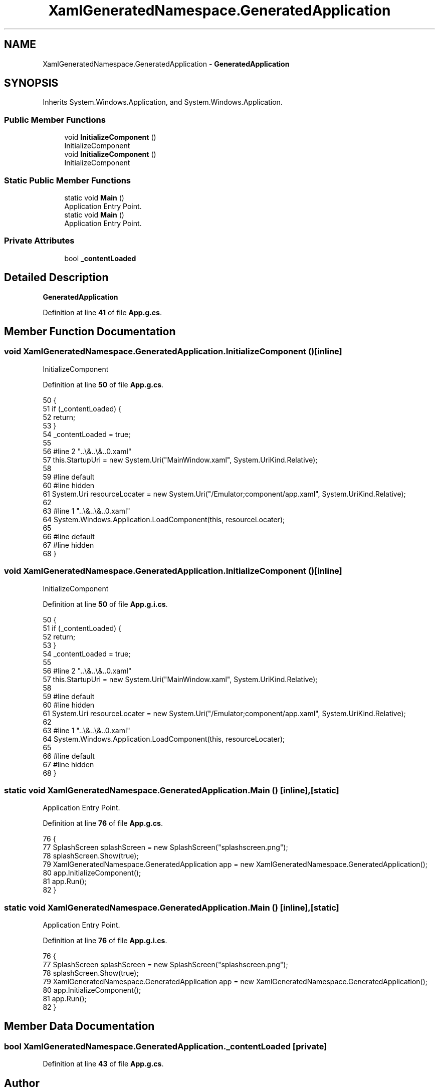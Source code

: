 .TH "XamlGeneratedNamespace.GeneratedApplication" 3 "Sat Sep 24 2022" "Version beta" "WolfNet 6502 WorkBench Computer Emulator" \" -*- nroff -*-
.ad l
.nh
.SH NAME
XamlGeneratedNamespace.GeneratedApplication \- \fBGeneratedApplication\fP   

.SH SYNOPSIS
.br
.PP
.PP
Inherits System\&.Windows\&.Application, and System\&.Windows\&.Application\&.
.SS "Public Member Functions"

.in +1c
.ti -1c
.RI "void \fBInitializeComponent\fP ()"
.br
.RI "InitializeComponent  "
.ti -1c
.RI "void \fBInitializeComponent\fP ()"
.br
.RI "InitializeComponent  "
.in -1c
.SS "Static Public Member Functions"

.in +1c
.ti -1c
.RI "static void \fBMain\fP ()"
.br
.RI "Application Entry Point\&.  "
.ti -1c
.RI "static void \fBMain\fP ()"
.br
.RI "Application Entry Point\&.  "
.in -1c
.SS "Private Attributes"

.in +1c
.ti -1c
.RI "bool \fB_contentLoaded\fP"
.br
.in -1c
.SH "Detailed Description"
.PP 
\fBGeneratedApplication\fP  
.PP
Definition at line \fB41\fP of file \fBApp\&.g\&.cs\fP\&.
.SH "Member Function Documentation"
.PP 
.SS "void XamlGeneratedNamespace\&.GeneratedApplication\&.InitializeComponent ()\fC [inline]\fP"

.PP
InitializeComponent  
.PP
Definition at line \fB50\fP of file \fBApp\&.g\&.cs\fP\&.
.PP
.nf
50                                           {
51             if (_contentLoaded) {
52                 return;
53             }
54             _contentLoaded = true;
55             
56             #line 2 "\&.\&.\\&.\&.\\&.\&.\App\&.xaml"
57             this\&.StartupUri = new System\&.Uri("MainWindow\&.xaml", System\&.UriKind\&.Relative);
58             
59             #line default
60             #line hidden
61             System\&.Uri resourceLocater = new System\&.Uri("/Emulator;component/app\&.xaml", System\&.UriKind\&.Relative);
62             
63             #line 1 "\&.\&.\\&.\&.\\&.\&.\App\&.xaml"
64             System\&.Windows\&.Application\&.LoadComponent(this, resourceLocater);
65             
66             #line default
67             #line hidden
68         }
.fi
.SS "void XamlGeneratedNamespace\&.GeneratedApplication\&.InitializeComponent ()\fC [inline]\fP"

.PP
InitializeComponent  
.PP
Definition at line \fB50\fP of file \fBApp\&.g\&.i\&.cs\fP\&.
.PP
.nf
50                                           {
51             if (_contentLoaded) {
52                 return;
53             }
54             _contentLoaded = true;
55             
56             #line 2 "\&.\&.\\&.\&.\\&.\&.\App\&.xaml"
57             this\&.StartupUri = new System\&.Uri("MainWindow\&.xaml", System\&.UriKind\&.Relative);
58             
59             #line default
60             #line hidden
61             System\&.Uri resourceLocater = new System\&.Uri("/Emulator;component/app\&.xaml", System\&.UriKind\&.Relative);
62             
63             #line 1 "\&.\&.\\&.\&.\\&.\&.\App\&.xaml"
64             System\&.Windows\&.Application\&.LoadComponent(this, resourceLocater);
65             
66             #line default
67             #line hidden
68         }
.fi
.SS "static void XamlGeneratedNamespace\&.GeneratedApplication\&.Main ()\fC [inline]\fP, \fC [static]\fP"

.PP
Application Entry Point\&.  
.PP
Definition at line \fB76\fP of file \fBApp\&.g\&.cs\fP\&.
.PP
.nf
76                                   {
77             SplashScreen splashScreen = new SplashScreen("splashscreen\&.png");
78             splashScreen\&.Show(true);
79             XamlGeneratedNamespace\&.GeneratedApplication app = new XamlGeneratedNamespace\&.GeneratedApplication();
80             app\&.InitializeComponent();
81             app\&.Run();
82         }
.fi
.SS "static void XamlGeneratedNamespace\&.GeneratedApplication\&.Main ()\fC [inline]\fP, \fC [static]\fP"

.PP
Application Entry Point\&.  
.PP
Definition at line \fB76\fP of file \fBApp\&.g\&.i\&.cs\fP\&.
.PP
.nf
76                                   {
77             SplashScreen splashScreen = new SplashScreen("splashscreen\&.png");
78             splashScreen\&.Show(true);
79             XamlGeneratedNamespace\&.GeneratedApplication app = new XamlGeneratedNamespace\&.GeneratedApplication();
80             app\&.InitializeComponent();
81             app\&.Run();
82         }
.fi
.SH "Member Data Documentation"
.PP 
.SS "bool XamlGeneratedNamespace\&.GeneratedApplication\&._contentLoaded\fC [private]\fP"

.PP
Definition at line \fB43\fP of file \fBApp\&.g\&.cs\fP\&.

.SH "Author"
.PP 
Generated automatically by Doxygen for WolfNet 6502 WorkBench Computer Emulator from the source code\&.
